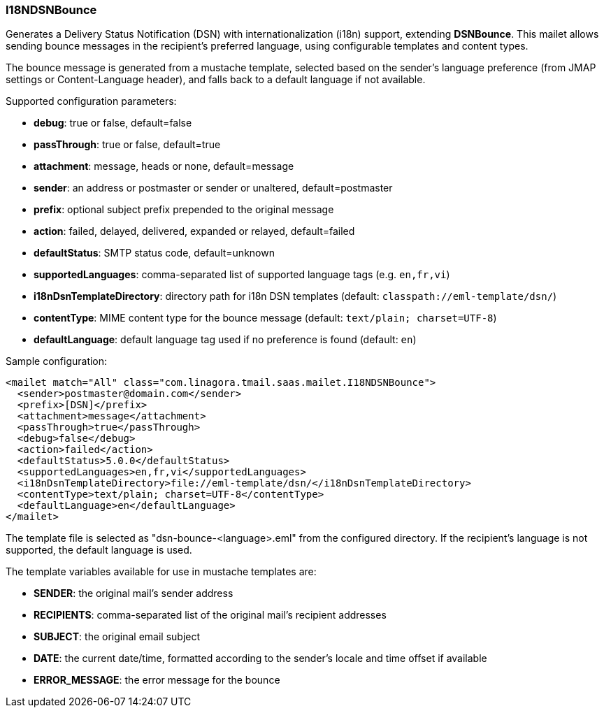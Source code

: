 === I18NDSNBounce

Generates a Delivery Status Notification (DSN) with internationalization (i18n) support, extending *DSNBounce*. This mailet allows sending bounce messages in the recipient's preferred language, using configurable templates and content types.

The bounce message is generated from a mustache template, selected based on the sender's language preference (from JMAP settings or Content-Language header), and falls back to a default language if not available.

Supported configuration parameters:

* *debug*: true or false, default=false
* *passThrough*: true or false, default=true
* *attachment*: message, heads or none, default=message
* *sender*: an address or postmaster or sender or unaltered, default=postmaster
* *prefix*: optional subject prefix prepended to the original message
* *action*: failed, delayed, delivered, expanded or relayed, default=failed
* *defaultStatus*: SMTP status code, default=unknown
* *supportedLanguages*: comma-separated list of supported language tags (e.g. `en,fr,vi`)
* *i18nDsnTemplateDirectory*: directory path for i18n DSN templates (default: `classpath://eml-template/dsn/`)
* *contentType*: MIME content type for the bounce message (default: `text/plain; charset=UTF-8`)
* *defaultLanguage*: default language tag used if no preference is found (default: `en`)

Sample configuration:

....
<mailet match="All" class="com.linagora.tmail.saas.mailet.I18NDSNBounce">
  <sender>postmaster@domain.com</sender>
  <prefix>[DSN]</prefix>
  <attachment>message</attachment>
  <passThrough>true</passThrough>
  <debug>false</debug>
  <action>failed</action>
  <defaultStatus>5.0.0</defaultStatus>
  <supportedLanguages>en,fr,vi</supportedLanguages>
  <i18nDsnTemplateDirectory>file://eml-template/dsn/</i18nDsnTemplateDirectory>
  <contentType>text/plain; charset=UTF-8</contentType>
  <defaultLanguage>en</defaultLanguage>
</mailet>
....

The template file is selected as "dsn-bounce-<language>.eml" from the configured directory. If the recipient's language is not supported, the default language is used.

The template variables available for use in mustache templates are:

* *SENDER*: the original mail's sender address
* *RECIPIENTS*: comma-separated list of the original mail's recipient addresses
* *SUBJECT*: the original email subject
* *DATE*: the current date/time, formatted according to the sender's locale and time offset if available
* *ERROR_MESSAGE*: the error message for the bounce
